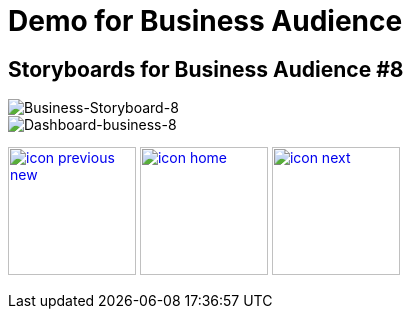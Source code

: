 :imagesdir: images
:icons: font
:source-highlighter: prettify

ifdef::env-github[]
:tip-caption: :bulb:
:note-caption: :information_source:
:important-caption: :heavy_exclamation_mark:
:caution-caption: :fire:
:warning-caption: :warning:
:imagesdir: images
:icons: font
:source-highlighter: prettify
endif::[]

= Demo for Business Audience

== Storyboards for Business Audience #8

image::Industry-4.0-demo-SA-training-27.jpg[Business-Storyboard-8]

image::business-screen-8.png[Dashboard-business-8]

[.text-center]
image:icons/icon-previous-new.png[align=left, width=128, link=storyboard-business-6.html] image:icons/icon-home.png[align="center",width=128, link=index.html] image:icons/icon-next.png[align="right"width=128, link=storyboard-business-9.html]
